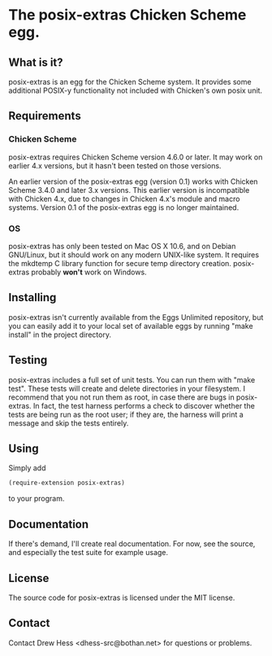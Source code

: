 * The posix-extras Chicken Scheme egg.

** What is it?
   posix-extras is an egg for the Chicken Scheme system. It provides
   some additional POSIX-y functionality not included with Chicken's
   own posix unit.

** Requirements
*** Chicken Scheme
    posix-extras requires Chicken Scheme version 4.6.0 or later. It may
    work on earlier 4.x versions, but it hasn't been tested on those
    versions.

    An earlier version of the posix-extras egg (version 0.1) works with
    Chicken Scheme 3.4.0 and later 3.x versions. This earlier version
    is incompatible with Chicken 4.x, due to changes in Chicken 4.x's
    module and macro systems. Version 0.1 of the posix-extras egg is no
    longer maintained.

*** OS
    posix-extras has only been tested on Mac OS X 10.6, and on Debian
    GNU/Linux, but it should work on any modern UNIX-like system. It
    requires the mkdtemp C library function for secure temp directory
    creation. posix-extras probably *won't* work on Windows.

** Installing
   posix-extras isn't currently available from the Eggs Unlimited
   repository, but you can easily add it to your local set of
   available eggs by running "make install" in the project
   directory.

** Testing
   posix-extras includes a full set of unit tests. You can run them
   with "make test". These tests will create and delete directories in
   your filesystem. I recommend that you not run them as root, in case
   there are bugs in posix-extras. In fact, the test harness performs
   a check to discover whether the tests are being run as the root
   user; if they are, the harness will print a message and skip the
   tests entirely.

** Using
   Simply add 
   #+BEGIN_SRC scheme
   (require-extension posix-extras)
   #+END_SRC
   to your program.

** Documentation
   If there's demand, I'll create real documentation. For now, see the
   source, and especially the test suite for example usage.

** License
   The source code for posix-extras is licensed under the MIT license.

** Contact
   Contact Drew Hess <dhess-src@bothan.net> for questions or problems.
